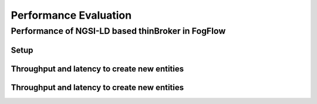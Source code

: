 *****************************************
Performance Evaluation
*****************************************


Performance of NGSI-LD based thinBroker in FogFlow 
================================================================


Setup
-------------------



Throughput and latency to create new entities
--------------------------------------------------




Throughput and latency to create new entities
--------------------------------------------------





